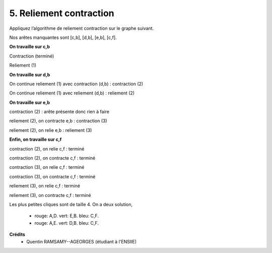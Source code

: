 ====================================
5. Reliement contraction
====================================

.. image:: https://img.shields.io/badge/correction-vérifiée-green.svg?style=flat&amp;colorA=E1523D&amp;colorB=007D8A
   :alt: correction vérifiée

Appliquez l’algorithme de reliement contraction sur le graphe suivant.

.. image:: /assets/math/graph/exercice/coloration5.png

Nos arêtes manquantes sont [c,b], [d,b], [e,b], [c,f].

.. graphviz::

	digraph {
		size="10,8";
  	rankdir="LR";
    a -> b [arrowhead = none];
    a -> c [arrowhead = none];
    a -> d [arrowhead = none];
    a -> e [arrowhead = none];
    a -> f [arrowhead = none];
    b -> f [arrowhead = none];
    c -> d [arrowhead = none];
    c -> e [arrowhead = none];
    d -> f [arrowhead = none];
    d -> e [arrowhead = none];
    e -> f [arrowhead = none];
  }

**On travaille sur c,b**

Contraction (terminé)

.. graphviz::

	digraph {
		size="10,8";
  	rankdir="LR";
    a -> bc [arrowhead = none];
    a -> d [arrowhead = none];
    a -> e [arrowhead = none];
    a -> f [arrowhead = none];
    bc -> f [arrowhead = none];
    bc -> d [arrowhead = none];
    bc -> e [arrowhead = none];
    d -> f [arrowhead = none];
    d -> e [arrowhead = none];
    e -> f [arrowhead = none];
  }

Reliement (1)

.. graphviz::

	digraph {
		size="10,8";
  	rankdir="LR";
    a -> b [arrowhead = none];
    a -> c [arrowhead = none];
    a -> d [arrowhead = none];
    a -> e [arrowhead = none];
    a -> f [arrowhead = none];
    b -> f [arrowhead = none];
    b -> c [arrowhead = none];
    c -> d [arrowhead = none];
    c -> e [arrowhead = none];
    d -> f [arrowhead = none];
    d -> e [arrowhead = none];
    e -> f [arrowhead = none];
  }

**On travaille sur d,b**

On continue reliement (1) avec contraction (d,b) : contraction (2)

.. graphviz::

	digraph {
		size="10,8";
  	rankdir="LR";
    a -> db [arrowhead = none];
    a -> c [arrowhead = none];
    a -> e [arrowhead = none];
    a -> f [arrowhead = none];
    db -> f [arrowhead = none];
    db -> c [arrowhead = none];
    c -> e [arrowhead = none];
    db -> e [arrowhead = none];
    e -> f [arrowhead = none];
  }

On continue reliement (1) avec reliement (d,b) : reliement (2)

.. graphviz::

	digraph {
		size="10,8";
  	rankdir="LR";
    a -> b [arrowhead = none];
    a -> c [arrowhead = none];
    a -> d [arrowhead = none];
    a -> e [arrowhead = none];
    a -> f [arrowhead = none];
    b -> f [arrowhead = none];
    b -> c [arrowhead = none];
    c -> d [arrowhead = none];
    c -> e [arrowhead = none];
    d -> f [arrowhead = none];
    d -> e [arrowhead = none];
    d -> b [arrowhead = none];
    e -> f [arrowhead = none];
  }

**On travaille sur e,b**

contraction (2) : arête présente donc rien à faire

reliement (2), on contracte e,b : contraction (3)

.. graphviz::

	digraph {
		size="10,8";
  	rankdir="LR";
    a -> eb [arrowhead = none];
    a -> c [arrowhead = none];
    a -> d [arrowhead = none];
    a -> f [arrowhead = none];
    eb -> f [arrowhead = none];
    eb -> c [arrowhead = none];
    c -> d [arrowhead = none];
    d -> f [arrowhead = none];
    d -> eb [arrowhead = none];
  }

reliement (2), on relie e,b : reliement (3)

.. graphviz::

	digraph {
		size="10,8";
  	rankdir="LR";
    a -> b [arrowhead = none];
    a -> c [arrowhead = none];
    a -> d [arrowhead = none];
    a -> e [arrowhead = none];
    a -> f [arrowhead = none];
    b -> f [arrowhead = none];
    b -> c [arrowhead = none];
    b -> e [arrowhead = none];
    c -> d [arrowhead = none];
    c -> e [arrowhead = none];
    d -> f [arrowhead = none];
    d -> e [arrowhead = none];
    d -> b [arrowhead = none];
    e -> f [arrowhead = none];
  }

**Enfin, on travaille sur c,f**

contraction (2), on relie c,f : terminé

.. graphviz::

	digraph {
		size="10,8";
  	rankdir="LR";
    a -> db [arrowhead = none];
    a -> c [arrowhead = none];
    a -> e [arrowhead = none];
    a -> f [arrowhead = none];
    db -> f [arrowhead = none];
    db -> c [arrowhead = none];
    c -> e [arrowhead = none];
    db -> e [arrowhead = none];
    e -> f [arrowhead = none];
    c -> f [arrowhead = none];
  }

contraction (2), on contracte c,f : terminé

.. graphviz::

	digraph {
		size="10,8";
  	rankdir="LR";
    a -> db [arrowhead = none];
    a -> cf [arrowhead = none];
    a -> e [arrowhead = none];
    db -> cf [arrowhead = none];
    cf -> e [arrowhead = none];
    db -> e [arrowhead = none];
  }

contraction (3), on relie c,f : terminé

.. graphviz::

	digraph {
		size="10,8";
  	rankdir="LR";
    a -> eb [arrowhead = none];
    a -> c [arrowhead = none];
    a -> d [arrowhead = none];
    a -> f [arrowhead = none];
    eb -> f [arrowhead = none];
    eb -> c [arrowhead = none];
    c -> d [arrowhead = none];
    c -> f [arrowhead = none];
    d -> f [arrowhead = none];
    d -> eb [arrowhead = none];
  }


contraction (3), on contracte c,f : terminé

.. graphviz::

	digraph {
		size="10,8";
  	rankdir="LR";
    a -> eb [arrowhead = none];
    a -> cf [arrowhead = none];
    a -> d [arrowhead = none];
    eb -> cf [arrowhead = none];
    cf -> d [arrowhead = none];
    d -> eb [arrowhead = none];
  }

reliement (3), on relie c,f : terminé

.. graphviz::

	digraph {
		size="10,8";
  	rankdir="LR";
    a -> b [arrowhead = none];
    a -> c [arrowhead = none];
    a -> d [arrowhead = none];
    a -> e [arrowhead = none];
    a -> f [arrowhead = none];
    b -> f [arrowhead = none];
    b -> c [arrowhead = none];
    b -> e [arrowhead = none];
    c -> d [arrowhead = none];
    c -> e [arrowhead = none];
    c -> f [arrowhead = none];
    d -> f [arrowhead = none];
    d -> e [arrowhead = none];
    d -> b [arrowhead = none];
    e -> f [arrowhead = none];
  }

reliement (3), on contracte c,f : terminé

.. graphviz::

	digraph {
		size="10,8";
  	rankdir="LR";
    a -> b [arrowhead = none];
    a -> cf [arrowhead = none];
    a -> d [arrowhead = none];
    a -> e [arrowhead = none];
    b -> cf [arrowhead = none];
    b -> e [arrowhead = none];
    cf -> d [arrowhead = none];
    cf -> e [arrowhead = none];
    d -> e [arrowhead = none];
    d -> b [arrowhead = none];
    e -> cf [arrowhead = none];
  }

Les plus petites cliques sont de taille 4. On a deux solution,

	* rouge: A,D. vert: E,B. bleu: C,F.
	* rouge: A,E. vert: D,B. bleu: C,F.

**Crédits**
	* Quentin RAMSAMY--AGEORGES (étudiant à l'ENSIIE)
